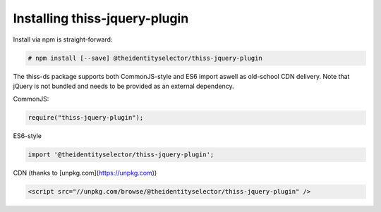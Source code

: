 Installing thiss-jquery-plugin
===============================

Install via npm is straight-forward:

.. code-block:: bash

  # npm install [--save] @theidentityselector/thiss-jquery-plugin

The thiss-ds package supports both CommonJS-style and ES6 import aswell as old-school CDN delivery. Note that jQuery is not bundled and needs to be provided as an external dependency.

CommonJS:

.. code-block:: js

  require("thiss-jquery-plugin");

ES6-style

.. code-block:: js

  import '@theidentityselector/thiss-jquery-plugin';

CDN (thanks to [unpkg.com](https://unpkg.com))

.. code-block:: html

  <script src="//unpkg.com/browse/@theidentityselector/thiss-jquery-plugin" />


